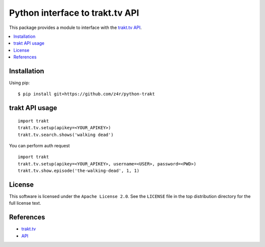 ================================
Python interface to trakt.tv API
================================

.. image:: https://api.travis-ci.org/z4r/python-trakt.png?branch=master
   :target: http://travis-ci.org/z4r/python-trakt

.. image:: https://coveralls.io/repos/z4r/python-trakt/badge.png?branch=master
    :target: https://coveralls.io/r/z4r/python-trakt

This package provides a module to interface with the `trakt.tv`_ `API`_.

.. contents::
    :local:

.. _installation:

Installation
============
Using pip::

    $ pip install git+https://github.com/z4r/python-trakt

.. _usage:

trakt API usage
===============
::

    import trakt
    trakt.tv.setup(apikey=<YOUR_APIKEY>)
    trakt.tv.search.shows('walking dead')

You can perform auth request
::

    import trakt
    trakt.tv.setup(apikey=<YOUR_APIKEY>, username=<USER>, password=<PWD>)
    trakt.tv.show.episode('the-walking-dead', 1, 1)

.. _license:

License
=======

This software is licensed under the ``Apache License 2.0``. See the ``LICENSE``
file in the top distribution directory for the full license text.

.. _references:

References
==========
* `trakt.tv`_
* `API`_

.. _trakt.tv: http://trakt.tv
.. _API: http://trakt.tv/api-docs
